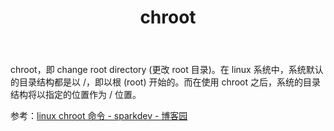 :PROPERTIES:
:ID:       3815ECFF-2724-4A28-B873-E39E6C9C4569
:END:
#+TITLE: chroot

chroot，即 change root directory (更改 root 目录)。在 linux 系统中，系统默认的目录结构都是以 /，即以根 (root) 开始的。而在使用 chroot 之后，系统的目录结构将以指定的位置作为 / 位置。

参考：[[https://www.cnblogs.com/sparkdev/p/8556075.html][linux chroot 命令 - sparkdev - 博客园]]

